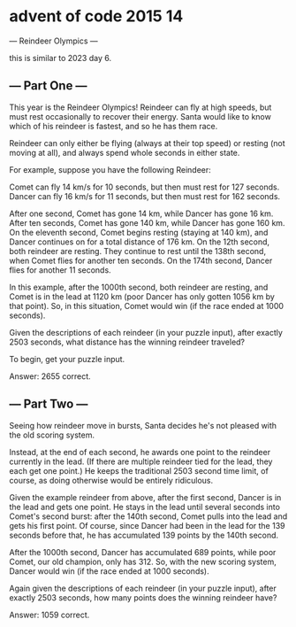 * advent of code 2015 14
---  Reindeer Olympics ---

this is similar to 2023 day 6.

** --- Part One ---

This year is the Reindeer Olympics! Reindeer can fly at high speeds, but must rest occasionally to recover their energy. Santa would like to know which of his reindeer is fastest, and so he has them race.

Reindeer can only either be flying (always at their top speed) or resting (not moving at all), and always spend whole seconds in either state.

For example, suppose you have the following Reindeer:

    Comet can fly 14 km/s for 10 seconds, but then must rest for 127 seconds.
    Dancer can fly 16 km/s for 11 seconds, but then must rest for 162 seconds.

After one second, Comet has gone 14 km, while Dancer has gone 16 km. After ten seconds, Comet has gone 140 km, while Dancer has gone 160 km. On the eleventh second, Comet begins resting (staying at 140 km), and Dancer continues on for a total distance of 176 km. On the 12th second, both reindeer are resting. They continue to rest until the 138th second, when Comet flies for another ten seconds. On the 174th second, Dancer flies for another 11 seconds.

In this example, after the 1000th second, both reindeer are resting, and Comet is in the lead at 1120 km (poor Dancer has only gotten 1056 km by that point). So, in this situation, Comet would win (if the race ended at 1000 seconds).

Given the descriptions of each reindeer (in your puzzle input), after exactly 2503 seconds, what distance has the winning reindeer traveled?

To begin, get your puzzle input.

Answer: 2655 correct.

** --- Part Two ---

Seeing how reindeer move in bursts, Santa decides he's not pleased with the old scoring system.

Instead, at the end of each second, he awards one point to the reindeer currently in the lead. (If there are multiple reindeer tied for the lead, they each get one point.) He keeps the traditional 2503 second time limit, of course, as doing otherwise would be entirely ridiculous.

Given the example reindeer from above, after the first second, Dancer is in the lead and gets one point. He stays in the lead until several seconds into Comet's second burst: after the 140th second, Comet pulls into the lead and gets his first point. Of course, since Dancer had been in the lead for the 139 seconds before that, he has accumulated 139 points by the 140th second.

After the 1000th second, Dancer has accumulated 689 points, while poor Comet, our old champion, only has 312. So, with the new scoring system, Dancer would win (if the race ended at 1000 seconds).

Again given the descriptions of each reindeer (in your puzzle input), after exactly 2503 seconds, how many points does the winning reindeer have?

Answer: 1059 correct.
